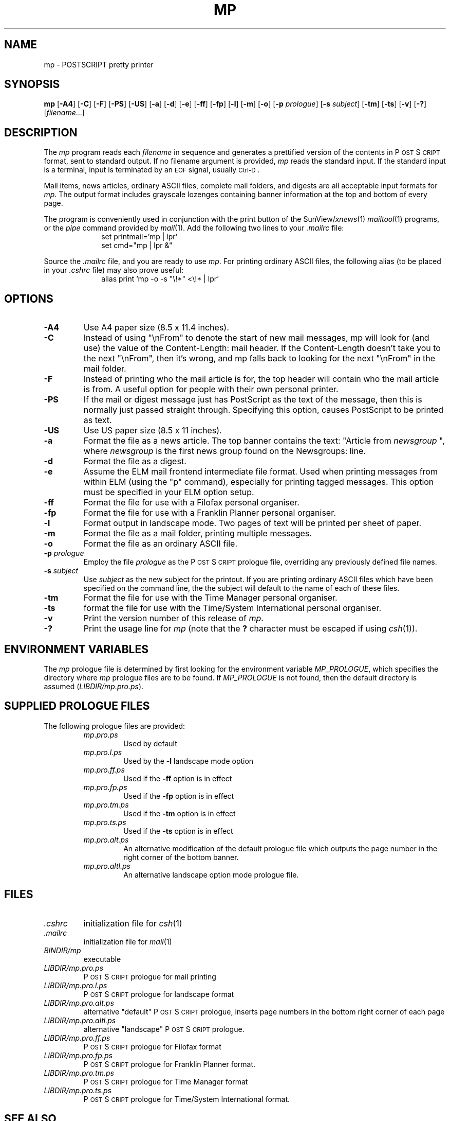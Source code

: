 .\" @(#)mp.man 1.8 92/02/17
.TH MP 1 "17 February 1992"
.ds Ps P\s-2OST\s+2S\s-2CRIPT\s+2
.SH NAME
.\" don't use Ps register in line below; goofs up output from whatis command
mp \- POSTSCRIPT pretty printer
.SH SYNOPSIS
.B mp
.RB [ \-A4 ]
.RB [ \-C ]
.RB [ \-F ]
.RB [ \-PS ]
.RB [ \-US ]
.RB [ \-a ]
.RB [ \-d ]
.RB [ \-e ]
.RB [ \-ff ]
.RB [ \-fp ]
.RB [ \-l ]
.RB [ \-m ]
.RB [ \-o ]
.RB [ \-p
.IR prologue ]
.RB [ \-s
.IR subject ]
.RB [ \-tm ]
.RB [ \-ts ]
.RB [ \-v ]
.RB [ \-? ]
.RI [ filename .\|.\|.]
.SH DESCRIPTION
The
.I mp
program reads each
.I filename
in sequence and generates a prettified version of the contents in
\*(Ps format, sent to standard output.
If no filename argument is provided,
.I mp
reads the standard input.
If the standard input is a terminal, input is terminated by an
.SM EOF
signal, usually
.SM Ctrl-D\s0.
.PP
Mail items, news articles, ordinary ASCII files, complete mail folders,
and digests are all acceptable input formats for
.IR mp .
The output format includes grayscale lozenges containing banner information
at the top and bottom of every page.
.PP
The program is conveniently used in conjunction with the print button of the
.RI SunView/ xnews (1)
.IR mailtool (1)
programs, or the
.I pipe
command provided by
.IR mail (1).
Add the following two lines to your
.I .mailrc
file:
.br
.in +1.0i
.nf
\fLset printmail='mp | lpr'
set cmd="mp | lpr &"\fP
.fi
.in -1.0i
.PP
Source the
.I .mailrc
file, and you are ready to use
.IR mp .
For printing ordinary ASCII files, the following alias (to be placed in your
.I .cshrc
file) may also prove useful:
.br
.in +1.0i
.nf
\fLalias print 'mp -o -s "\\!*" <\\!* | lpr'\fP
.fi
.in -1.0i
.SH OPTIONS
.TP
.B \-A4
Use A4 paper size (8.5 x 11.4 inches).
.TP
.B \-C
Instead of using "\\nFrom" to denote the start of new mail messages, mp will
look for (and use) the value of the Content-Length: mail header. If the
Content-Length doesn't take you to the next "\\nFrom", then it's wrong, and
mp falls back to looking for the next "\\nFrom" in the mail folder.
.TP
.B \-F
Instead of printing who the mail article is for, the top header will
contain who the mail article is from. A useful option for people with
their own personal printer.
.TP
.B \-PS
If the mail or digest message just has PostScript as the text of the message,
then this is normally just passed straight through. Specifying this option,
causes PostScript to be printed as text.
.TP
.B \-US
Use US paper size (8.5 x 11 inches).
.TP
.B \-a
Format the file as a news article.
The top banner contains the text:
"Article from
.I newsgroup
", where
.I newsgroup
is the first news group found on the Newsgroups: line.
.TP
.B \-d
Format the file as a digest.
.TP
.B \-e
Assume the ELM mail frontend intermediate file format. Used when printing
messages from within ELM (using the "p" command), especially for printing
tagged messages. This option must be specified in your ELM option setup.
.TP
.B \-ff
Format the file for use with a Filofax personal organiser.
.TP
.B \-fp
Format the file for use with a Franklin Planner personal organiser.
.TP
.B \-l
Format output in landscape mode.
Two pages of text will be printed per sheet of paper.
.TP
.B \-m
Format the file as a mail folder, printing multiple messages.
.TP
.B \-o
Format the file as an ordinary ASCII file.
.TP
.BI \-p " prologue"
Employ the file
.I prologue
as the \*(Ps prologue file,
overriding any previously defined file names.
.TP
.BI \-s " subject"
Use
.I " subject"
as the new subject for the printout. If you are printing ordinary ASCII
files which have been specified on the command line, the the subject will
default to the name of each of these files.
.TP
.B \-tm
Format the file for use with the Time Manager personal organiser.
.TP
.B \-ts
format the file for use with the Time/System International personal organiser.
.TP
.B \-v
Print the version number of this release of
.IR mp .
.TP
.B \-?
Print the usage line for
.I mp
(note that the
.B ?
character must be escaped if using
.IR csh (1)).
.SH "ENVIRONMENT VARIABLES"
The
.I mp
prologue file is determined by first looking for the environment variable
.IR MP_PROLOGUE ,
which specifies the directory where
.I mp
prologue files are to be found.
If
.I MP_PROLOGUE
is not found, then the default directory is assumed
.RI ( LIBDIR/mp.pro.ps ).
.SH "SUPPLIED PROLOGUE FILES"
The following prologue files are provided:
.RS
.TP
.I mp.pro.ps
Used by default
.TP
.I mp.pro.l.ps
Used by the
.B \-l
landscape mode option
.TP
.I mp.pro.ff.ps
Used if the
.B \-ff
option is in effect
.TP
.I mp.pro.fp.ps
Used if the
.B \-fp
option is in effect
.TP
.I mp.pro.tm.ps
Used if the
.B \-tm
option is in effect
.TP
.I mp.pro.ts.ps
Used if the
.B \-ts
option is in effect
.TP
.I mp.pro.alt.ps
An alternative modification of the default prologue file which outputs the
page number in the right corner of the bottom banner.
.TP
.I mp.pro.altl.ps
An alternative landscape option mode prologue file.
.RE
.SH FILES
.TP
.I .cshrc
initialization file for
.IR csh (1)
.TP
.I .mailrc
initialization file for
.IR mail (1)
.TP
.I BINDIR/mp
executable
.TP
.I LIBDIR/mp.pro.ps
\*(Ps prologue for mail printing
.TP
.I LIBDIR/mp.pro.l.ps
\*(Ps prologue for landscape format
.TP
.I LIBDIR/mp.pro.alt.ps
alternative "default" \*(Ps prologue, inserts page
numbers in the bottom right corner of each page
.TP
.I LIBDIR/mp.pro.altl.ps
alternative "landscape" \*(Ps prologue.
.TP
.I LIBDIR/mp.pro.ff.ps
\*(Ps prologue for Filofax format
.TP
.I LIBDIR/mp.pro.fp.ps
\*(Ps prologue for Franklin Planner format.
.TP
.I LIBDIR/mp.pro.tm.ps
\*(Ps prologue for Time Manager format
.TP
.I LIBDIR/mp.pro.ts.ps
\*(Ps prologue for Time/System International
format.
.SH "SEE ALSO"
.IR mail (1),
.IR mailtool (1),
.IR xnews (1)
.SH AUTHORS
Original version by Steve Holden.
.PP
Converted to C, modified and maintained by Rich Burridge, Sun Microsystems,
Australia.
.PP
Original modified to handle net news articles and MH mail by Bruno Pillard, Chorus Systemes, France.
.PP
Handling of mail digests added by Dave Glowacki of Public Works Computer Services, St Paul, MN.
.PP
Manual page revised by Rick Rodgers, UCSF School of Pharmacy, San Francicso.
.PP
Support for Personal Organiser printing style added by Douglas Buchanan,
Sun Microsystems Europe.
.PP
Substantial modifications to header parsing by Jeremy Webber,
Computer Science Department, University of Adelaide, Australia.
.PP
Support for printing multiple files and subject line filename print for
ordinary ASCII files added by Sam Manoharan, Edinburgh University.
.PP
Support for landscape mode written by Michael Tuchiarone.
.PP
Revision of the \*(Ps structuring and the way that the prologue files
are handled was included by Johan Vromans.
.PP
New style \*(Ps prologue files by John Macdonald.
.PP
Support for the ISO8859 character set by Bertrand DeCouty.
.PP
.nf
Rich Burridge.  PHONE: +61 2 413 2666  MAIL: richb@Aus.Sun.COM
.fi
.\" end of man page
